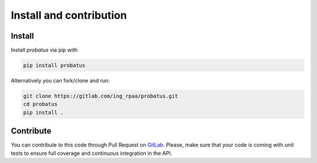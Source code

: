 ########################
Install and contribution
########################

Install
=======

Install `probatus` via pip with

.. code-block:: bash

   pip install probatus


Alternatively you can fork/clone and run:

.. code-block:: bash

    git clone https://gitlab.com/ing_rpaa/probatus.git
    cd probatus
    pip install .

Contribute
==========

You can contribute to this code through Pull Request on GitLab_. Please, make
sure that your code is coming with unit tests to ensure full coverage and
continuous integration in the API.

.. _GitLab: https://gitlab.com/ing_rpaa/probatus.git